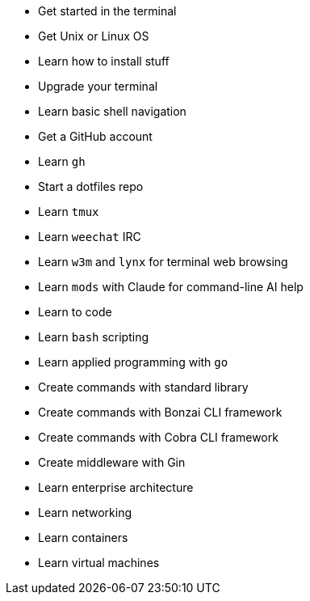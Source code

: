 - Get started in the terminal
  - Get Unix or Linux OS
  - Learn how to install stuff
  - Upgrade your terminal
  - Learn basic shell navigation
  - Get a GitHub account
  - Learn `gh`
  - Start a dotfiles repo
  - Learn `tmux`
  - Learn `weechat` IRC
  - Learn `w3m` and `lynx` for terminal web browsing
  - Learn `mods` with Claude for command-line AI help
- Learn to code
  - Learn `bash` scripting
  - Learn applied programming with `go`
    - Create commands with standard library
    - Create commands with Bonzai CLI framework
    - Create commands with Cobra CLI framework
    - Create middleware with Gin
- Learn enterprise architecture
  - Learn networking
  - Learn containers
  - Learn virtual machines

